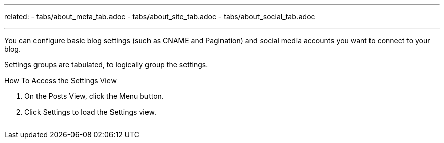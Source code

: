---
related:
    - tabs/about_meta_tab.adoc
    - tabs/about_site_tab.adoc
    - tabs/about_social_tab.adoc

---

You can configure basic blog settings (such as CNAME and Pagination) and social media accounts you want to connect to your blog.

Settings groups are tabulated, to logically group the settings.

.How To Access the Settings View
. On the Posts View, click the Menu button.
. Click Settings to load the Settings view.

image:/assets/settings-view.gif[alt=""]